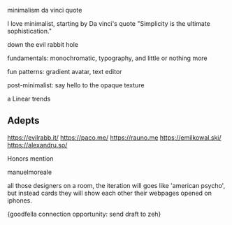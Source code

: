#+page_title: the vercel school of design
#+description: blog post about
#+draft: true

minimalism
da vinci quote

I love minimalist, starting by Da vinci's quote "Simplicity is the ultimate sophistication."

down the evil rabbit hole

fundamentals: monochromatic, typography, and little or nothing more

fun patterns: gradient avatar, text editor

post-minimalist: say hello to the opaque texture

a Linear trends

** Adepts

https://evilrabb.it/
https://paco.me/
https://rauno.me
https://emilkowal.ski/
https://alexandru.so/

Honors mention

manuelmoreale

all those designers on a room, the iteration will goes like 'american psycho',
but instead cards they will show each other their webpages opened on iphones.

{goodfella connection opportunity: send draft to zeh}
